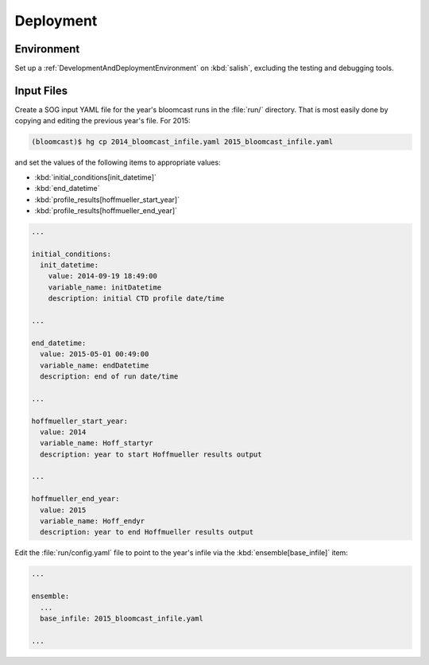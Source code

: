 .. _Deployment:

Deployment
==========

Environment
-----------

Set up a :ref:`DevelopmentAndDeploymentEnvironment` on :kbd:`salish`,
excluding the testing and debugging tools.


Input Files
-----------

Create a SOG input YAML file for the year's bloomcast runs in the :file:`run/` directory.
That is most easily done by copying and editing the previous year's file.
For 2015:

.. code-block:: bash

    (bloomcast)$ hg cp 2014_bloomcast_infile.yaml 2015_bloomcast_infile.yaml

and set the values of the following items to appropriate values:

* :kbd:`initial_conditions[init_datetime]`
* :kbd:`end_datetime`
* :kbd:`profile_results[hoffmueller_start_year]`
* :kbd:`profile_results[hoffmueller_end_year]`

.. code-block:: yaml

    ...

    initial_conditions:
      init_datetime:
        value: 2014-09-19 18:49:00
        variable_name: initDatetime
        description: initial CTD profile date/time

    ...

    end_datetime:
      value: 2015-05-01 00:49:00
      variable_name: endDatetime
      description: end of run date/time

    ...

    hoffmueller_start_year:
      value: 2014
      variable_name: Hoff_startyr
      description: year to start Hoffmueller results output

    ...

    hoffmueller_end_year:
      value: 2015
      variable_name: Hoff_endyr
      description: year to end Hoffmueller results output

Edit the :file:`run/config.yaml` file to point to the year's infile via the :kbd:`ensemble[base_infile]` item:

.. code-block:: yaml

    ...

    ensemble:
      ...
      base_infile: 2015_bloomcast_infile.yaml

    ...

